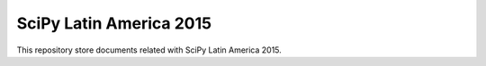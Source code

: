 SciPy Latin America 2015
========================

.. image:: https://badges.gitter.im/scipy-latinamerica/scipyla2015.svg
   :alt: Join the chat at https://gitter.im/scipy-latinamerica/scipyla2015
   :target: https://gitter.im/scipy-latinamerica/scipyla2015?utm_source=badge&utm_medium=badge&utm_campaign=pr-badge&utm_content=badge

This repository store documents related with
SciPy Latin America 2015.
